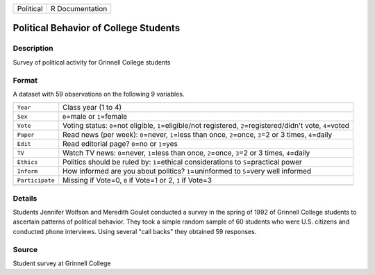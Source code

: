 +-----------+-----------------+
| Political | R Documentation |
+-----------+-----------------+

Political Behavior of College Students
--------------------------------------

Description
~~~~~~~~~~~

Survey of political activity for Grinnell College students

Format
~~~~~~

A dataset with 59 observations on the following 9 variables.

+-----------------------------------+-----------------------------------+
| ``Year``                          | Class year (1 to 4)               |
+-----------------------------------+-----------------------------------+
| ``Sex``                           | ``0``\ =male or ``1``\ =female    |
+-----------------------------------+-----------------------------------+
| ``Vote``                          | Voting status: ``0``\ =not        |
|                                   | eligible, ``1``\ =eligible/not    |
|                                   | registered,                       |
|                                   | ``2``\ =registered/didn't vote,   |
|                                   | ``4``\ =voted                     |
+-----------------------------------+-----------------------------------+
| ``Paper``                         | Read news (per week):             |
|                                   | ``0``\ =never, ``1``\ =less than  |
|                                   | once, ``2``\ =once, ``3``\ =2 or  |
|                                   | 3 times, ``4``\ =daily            |
+-----------------------------------+-----------------------------------+
| ``Edit``                          | Read editorial page? ``0``\ =no   |
|                                   | or ``1``\ =yes                    |
+-----------------------------------+-----------------------------------+
| ``TV``                            | Watch TV news: ``0``\ =never,     |
|                                   | ``1``\ =less than once,           |
|                                   | ``2``\ =once, ``3``\ =2 or 3      |
|                                   | times, ``4``\ =daily              |
+-----------------------------------+-----------------------------------+
| ``Ethics``                        | Politics should be ruled by:      |
|                                   | ``1``\ =ethical considerations to |
|                                   | ``5``\ =practical power           |
+-----------------------------------+-----------------------------------+
| ``Inform``                        | How informed are you about        |
|                                   | politics? ``1``\ =uninformed to   |
|                                   | ``5``\ =very well informed        |
+-----------------------------------+-----------------------------------+
| ``Participate``                   | Missing if Vote=0, ``0`` if       |
|                                   | Vote=1 or 2, ``1`` if Vote=3      |
+-----------------------------------+-----------------------------------+
|                                   |                                   |
+-----------------------------------+-----------------------------------+

Details
~~~~~~~

Students Jennifer Wolfson and Meredith Goulet conducted a survey in the
spring of 1992 of Grinnell College students to ascertain patterns of
political behavior. They took a simple random sample of 60 students who
were U.S. citizens and conducted phone interviews. Using several "call
backs" they obtained 59 responses.

Source
~~~~~~

Student survey at Grinnell College

